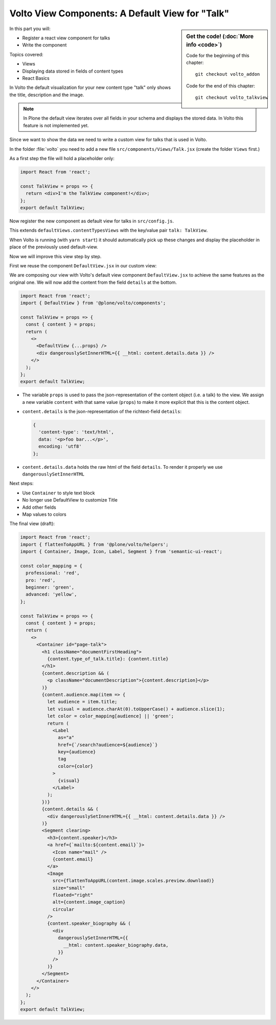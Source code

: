 .. _volto_talkview-label:

Volto View Components: A Default View for "Talk"
================================================

.. sidebar:: Get the code! (:doc:`More info <code>`)

   Code for the beginning of this chapter::

       git checkout volto_addon

   Code for the end of this chapter::

        git checkout volto_talkview

In this part you will:

* Register a react view component for talks
* Write the component


Topics covered:

* Views
* Displaying data stored in fields of content types
* React Basics

In Volto the default visualization for your new content type "talk" only shows the title, description and the image.

.. note::

    In Plone the default view iterates over all fields in your schema and displays the stored data. In Volto this feature is not implemented yet.

Since we want to show the data we need to write a custom view for talks that is used in Volto.

In the folder :file:`volto` you need to add a new file ``src/components/Views/Talk.jsx`` (create the folder ``Views`` first.)

As a first step the file will hold a placeholder only:

..  code-block:: js

    import React from 'react';

    const TalkView = props => {
      return <div>I'm the TalkView component!</div>;
    };
    export default TalkView;

Now register the new component as default view for talks in ``src/config.js``.

..  code-block:: js
    :emphasize-lines: 1,7-10

    import { TalkView } from './components';

    [...]

    export const views = {
      ...defaultViews,
      contentTypesViews: {
        ...defaultViews.contentTypesViews,
        talk: TalkView,
      },
    };

This extends ``defaultViews.contentTypesViews`` with the key/value pair ``talk: TalkView``.

When Volto is running (with ``yarn start``) it should automatically pick up these changes and display the placeholder in place of the previously used default-view.

Now we will improve this view step by step.

First we reuse the component ``DefaultView.jsx`` in our custom view:

..  code-block:: js
    :emphasize-lines: 2,5

    import React from 'react';
    import { DefaultView } from '@plone/volto/components';

    const TalkView = props => {
      return <DefaultView {...props} />;
    };
    export default TalkView;

We are composing our view with Volto's default view component ``DefaultView.jsx`` to achieve the same features as the original one.
We will now add the content from the field ``details`` at the bottom.

..  code-block:: js

    import React from 'react';
    import { DefaultView } from '@plone/volto/components';

    const TalkView = props => {
      const { content } = props;
      return (
        <>
          <DefaultView {...props} />
          <div dangerouslySetInnerHTML={{ __html: content.details.data }} />
        </>
      );
    };
    export default TalkView;


* The variable ``props`` is used to pass the json-representation of the content object (i.e. a talk) to the view. We assign a new variable ``content`` with that same value (``props``) to make it more explicit that this is the content object.
* ``content.details`` is the json-representation of the richtext-field ``details``:

  ..  code-block:: json

      {
        'content-type': 'text/html',
        data: '<p>foo bar...</p>',
        encoding: 'utf8'
      };

* ``content.details.data`` holds the raw html of the field ``details``. To render it properly we use ``dangerouslySetInnerHTML``


Next steps:

* Use ``Container`` to style text block
* No longer use DefaultView to customize Title
* Add other fields
* Map values to colors

The final view (draft):

..  code-block:: js

    import React from 'react';
    import { flattenToAppURL } from '@plone/volto/helpers';
    import { Container, Image, Icon, Label, Segment } from 'semantic-ui-react';

    const color_mapping = {
      professional: 'red',
      pro: 'red',
      beginner: 'green',
      advanced: 'yellow',
    };

    const TalkView = props => {
      const { content } = props;
      return (
        <>
          <Container id="page-talk">
            <h1 className="documentFirstHeading">
              {content.type_of_talk.title}: {content.title}
            </h1>
            {content.description && (
              <p className="documentDescription">{content.description}</p>
            )}
            {content.audience.map(item => {
              let audience = item.title;
              let visual = audience.charAt(0).toUpperCase() + audience.slice(1);
              let color = color_mapping[audience] || 'green';
              return (
                <Label
                  as="a"
                  href={`/search?audience=${audience}`}
                  key={audience}
                  tag
                  color={color}
                >
                  {visual}
                </Label>
              );
            })}
            {content.details && (
              <div dangerouslySetInnerHTML={{ __html: content.details.data }} />
            )}
            <Segment clearing>
              <h3>{content.speaker}</h3>
              <a href={`mailto:${content.email}`}>
                <Icon name="mail" />
                {content.email}
              </a>
              <Image
                src={flattenToAppURL(content.image.scales.preview.download)}
                size="small"
                floated="right"
                alt={content.image_caption}
                circular
              />
              {content.speaker_biography && (
                <div
                  dangerouslySetInnerHTML={{
                    __html: content.speaker_biography.data,
                  }}
                />
              )}
            </Segment>
          </Container>
        </>
      );
    };
    export default TalkView;
